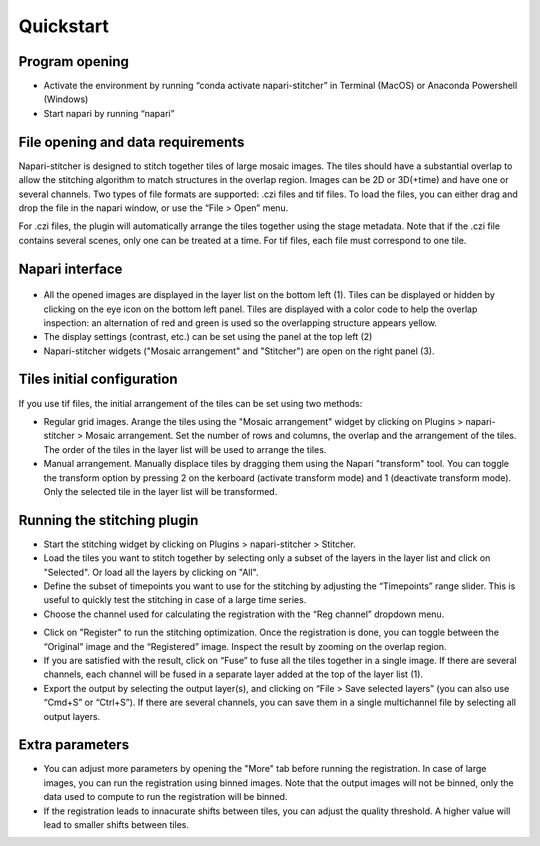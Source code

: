 .. napari-stitcher documentation master file, created by
   sphinx-quickstart on Mon Mar 27 16:43:03 2023.
   You can adapt this file completely to your liking, but it should at least
   contain the root `toctree` directive.  


**********
Quickstart
**********


===============
Program opening
===============

- Activate the environment by running “conda activate napari-stitcher” in Terminal (MacOS) or Anaconda Powershell (Windows)
- Start napari by running “napari”

==================================
File opening and data requirements
==================================

Napari-stitcher is designed to stitch together tiles of large mosaic images. The tiles should have a substantial overlap to allow the stitching algorithm to match structures in the overlap region. Images can be 2D or 3D(+time) and have one or several channels.
Two types of file formats are supported: .czi files and tif files. To load the files, you can either drag and drop the file in the napari window, or use the “File > Open” menu.

For .czi files, the plugin will automatically arrange the tiles together using the stage metadata. Note that if the .czi file contains several scenes, only one can be treated at a time.
For tif files, each file must correspond to one tile. 

==================
Napari interface 
==================

  .. image:: ../_static/nap-stitch_doc.001.jpeg
    :align: center

- All the opened images are displayed in the layer list on the bottom left (1). Tiles can be displayed or hidden by clicking on the eye icon on the bottom left panel. Tiles are displayed with a color code to help the overlap inspection: an alternation of red and green is used so the overlapping structure appears yellow.
- The display settings (contrast, etc.) can be set using the panel at the top left (2) 
- Napari-stitcher widgets ("Mosaic arrangement" and "Stitcher") are open on the right panel (3).

============================
Tiles initial configuration
============================
If you use tif files, the initial arrangement of the tiles can be set using two methods: 

- Regular grid images. Arange the tiles using the "Mosaic arrangement" widget by clicking on Plugins > napari-stitcher > Mosaic arrangement. Set the number of rows and columns, the overlap and the arrangement of the tiles. The order of the tiles in the layer list will be used to arrange the tiles.
- Manual arrangement. Manually displace tiles by dragging them using the Napari "transform" tool. You can toggle the transform option by pressing 2 on the kerboard (activate transform mode) and 1 (deactivate transform mode). Only the selected tile in the layer list will be transformed.

============================
Running the stitching plugin
============================

- Start the stitching widget by clicking on Plugins > napari-stitcher > Stitcher.
- Load the tiles you want to stitch together by selecting only a subset of the layers in the layer list and click on "Selected". Or load all the layers by clicking on "All".
- Define the subset of timepoints you want to use for the stitching by adjusting the “Timepoints” range slider. This is useful to quickly test the stitching in case of a large time series.
- Choose the channel used for calculating the registration with the “Reg channel” dropdown menu.
..
  - Choose between “Stitch” and “Stabilize” to either calculate the best stitching by matching structures in the overlap region, or just perform stabilization of every tile to remove any relative movements between tiles. 
- Click on "Register" to run the stitching optimization. Once the registration is done, you can toggle between the “Original” image and the “Registered” image. Inspect the result by zooming on the overlap region.
- If you are satisfied with the result, click on “Fuse” to fuse all the tiles together in a single image. If there are several channels, each channel will be fused in a separate layer added at the top of the layer list (1).
- Export the output by selecting the output layer(s), and clicking on “File > Save selected layers” (you can also use “Cmd+S” or “Ctrl+S”). If there are several channels, you can save them in a single multichannel file by selecting all output layers.

================
Extra parameters
================

- You can adjust more parameters by opening the "More" tab before running the registration. In case of large images, you can run the registration using binned images. Note that the output images will not be binned, only the data used to compute to run the registration will be binned. 
- If the registration leads to innacurate shifts between tiles, you can adjust the quality threshold. A higher value will lead to smaller shifts between tiles.